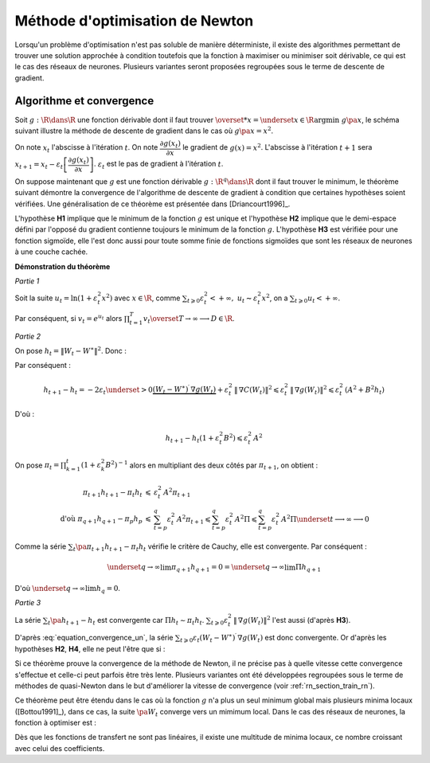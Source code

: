 



Méthode d'optimisation de Newton
================================

Lorsqu'un problème d'optimisation n'est pas soluble de manière déterministe, 
il existe des algorithmes permettant de trouver une solution approchée 
à condition toutefois que la fonction à maximiser ou minimiser soit dérivable, 
ce qui est le cas des réseaux de neurones. Plusieurs variantes seront proposées 
regroupées sous le terme de descente de gradient.



Algorithme et convergence
+++++++++++++++++++++++++


Soit :math:`g : \R \dans \R` une fonction dérivable dont il faut trouver 
:math:`\overset{*}{x} = \underset{x \in \R}{\arg \min} \; g\pa{x}`, 
le schéma suivant illustre la méthode de descente de gradient 
dans le cas où :math:`g \pa{x} = x^2`.


.. image:: rnimg/rn_courbe.png


On note :math:`x_{t}` l'abscisse à l'itération :math:`t`.
On note :math:`\dfrac{\partial g\left(  x_{t}\right)  }{\partial x}` le
gradient de :math:`g\left(  x\right)  =x^{2}`.
L'abscisse à l'itération :math:`t+1` sera 
:math:`x_{t+1}=x_{t}-\varepsilon_{t}\left[  \dfrac{\partial g\left(  x_{t}\right)}{\partial x}\right]`.
:math:`\varepsilon_{t}` est le pas de gradient à l'itération :math:`t`.

On suppose maintenant que :math:`g` est une fonction dérivable 
:math:`g : \R^q \dans \R` dont il faut trouver le minimum, le théorème suivant démontre 
la convergence de l'algorithme de descente de gradient à condition 
que certaines hypothèses soient vérifiées. Une généralisation de ce théorème est présentée dans
[Driancourt1996]_.


.. mathdef::
    :title: convergence de la méthode de Newton [Bottou1991]_
    :tag: Théorème
    :lid: theoreme_convergence


    Soit une fonction continue :math:`g : W \in \R^M \dans \R`
    de classe :math:`C^{1}`.    
    On suppose les hypothèses suivantes vérifiées :
    
    * **H1** : :math:`\underset{W\in \R^q}{\arg\min} \; 
      g\left(  W\right) =\left\{  W^{\ast}\right\}` 
      est un singleton
    * **H2** : :math:`\forall\varepsilon>0, \; \underset{\left|  W-W^{\ast}\right|
      >\varepsilon}{\inf}\left[  \left(  W-W^{\ast}\right)  ^{\prime}.\nabla
      g\left(  W\right)  \right]  >0`
    * **H3** : :math:`\exists\left(  A,B\right)  \in \R^2` tels que :math:`\forall W\in\R^p,\; \left\|
      \nabla g\left( W\right) \right\| ^{2}\leqslant A^{2}+B^{2}\left\|  W-W^{\ast}\right\|  ^{2}`
    * **H4** : la suite :math:`\left(  \varepsilon_{t}\right)_{t\geqslant0}` vérifie,
      :math:`\forall t>0, \; \varepsilon_{t}\in \R_{+}^{\ast}`
      et :math:`\sum_{t\geqslant 0}\varepsilon_{t}=+\infty`, 
      :math:`\sum_{t\geqslant 0}\varepsilon_{t}^{2}<+\infty`
    
    Alors la suite :math:`\left(  W_{t}\right)  _{t\geqslant 0}` construite de la manière suivante 
    :math:`W_{0} \in \R^M`, :math:`\forall t\geqslant0` : 
    :math:`W_{t+1}=W_{t}-\varepsilon_{t}\,\nabla g\left(  W_{t}\right)`            
    vérifie :math:`\lim_{ t \dans+\infty}W_{t}=W^{\ast}`.



L'hypothèse **H1** implique que le minimum de la fonction :math:`g` 
est unique et l'hypothèse **H2** implique que le demi-espace défini par 
l'opposé du gradient contienne toujours le minimum de la fonction :math:`g`. 
L'hypothèse **H3** est vérifiée pour une fonction sigmoïde, elle l'est donc aussi pour toute somme finie
de fonctions sigmoïdes que sont les réseaux de neurones à une couche cachée.



**Démonstration du théorème**

*Partie 1*


Soit la suite :math:`u_{t}=\ln\left(  1+\varepsilon_{t}^{2}x^{2}\right)` 
avec :math:`x\in\R`, comme :math:`\sum_{t\geqslant 0} \varepsilon_{t}^{2} < +\infty, \; 
u_{t}\thicksim\varepsilon_{t}^{2}x^{2}`, on a :math:`\sum_{t\geqslant 0} u_{t} < +\infty`.

Par conséquent, si :math:`v_{t}=e^{u_{t}}` alors :math:`\prod_{t=1}^T v_{t}\overset{T \rightarrow \infty}{\longrightarrow}D \in \R`.

*Partie 2*

On pose :math:`h_{t}=\left\|  W_{t}-W^{\ast}\right\|  ^{2}`.
Donc :

.. math::
    :nowrap:
    :label: equation_convergence_un

    \begin{eqnarray}
    h_{t+1} -h_{t} &=&\left\|  W_{t}-\varepsilon_{t}\,\nabla g\left( W_{t}\right) -W^{\ast }\right\|
    			  ^{2}-\left\|W_{t}-W^{\ast}\right\| ^{2}
    \end{eqnarray}

Par conséquent :

.. math::

    h_{t+1}-h_{t}=-2\varepsilon_{t}\underset{>0} {\underbrace{\left(  W_{t}-W^{\ast}\right) 
     ^{\prime}\,\nabla g\left( W_{t}\right)
    }}+\varepsilon_{t}^{2}\,\left\|  \,\nabla C\left( W_{t}\right) \right\|  
    ^{2}\leqslant\varepsilon_{t}^{2}\,\left\|  \,\nabla g\left( W_{t}\right)
    \right\|  ^{2}\leqslant\varepsilon_{t}^{2}\,\left(  A^{2}  +B^{2}h_{t}\right)
    
D'où :

.. math::

    h_{t+1}-h_{t}\left(  1+\varepsilon_{t}^{2}B^{2}\right) \leqslant\varepsilon_{t}^{2}\,A^{2}
    
On pose :math:`\pi_{t}= \prod_{k=1}^t \left(  1+\varepsilon_{k}^{2}B^{2}\right)  ^{-1}` 
alors en multipliant des deux côtés par :math:`\pi_{t+1}`, on obtient :

.. math::

    \begin{array}{rcl}
    \pi_{t+1}h_{t+1}-\pi_{t}h_{t} &\leqslant& \varepsilon_{t}^{2}\,A^{2}\pi_{t+1}\\
    \text{d'où }\pi_{q+1}h_{q+1}-\pi_{p}h_{p} &\leqslant&
                    \sum_{t=p}^q \varepsilon_{t}^{2}\,A^{2}\pi_{t+1} \leqslant
    \sum_{t=p}^{q} \varepsilon_{t}^{2} \, A^{2}\Pi  \leqslant \sum_{t=p}^{q} \varepsilon_{t}^{2}\,A^{2}\Pi
    			 \underset{t \longrightarrow
    \infty}{\longrightarrow} 0
    \end{array}

Comme la série :math:`\sum_t \pa{\pi_{t+1}h_{t+1}-\pi_{t}h_{t}}` vérifie le critère de Cauchy, elle est convergente. Par conséquent :
    
.. math::

    \underset{q\rightarrow\infty}{\lim}\pi_{q+1}h_{q+1}=0=\underset{q\rightarrow \infty}{\lim}\Pi h_{q+1}
    
D'où :math:`\underset{q\rightarrow\infty}{\lim}h_{q}=0`.

*Partie 3*


La série :math:`\sum_t\pa{h_{t+1}-h_{t}}` est convergente car :math:`\Pi h_t \sim \pi_t h_t`.
:math:`\sum_{t\geqslant0}\varepsilon_{t}^{2}\,\left\| \,\nabla g\left( W_{t}\right) \right\|  ^{2}` 
l'est aussi (d'après **H3**).

D'après :eq:`equation_convergence_un`, 
la série :math:`\sum_{t\geqslant 0}\varepsilon_{t}\left( W_{t}-W^{\ast }\right) ^{\prime} \,
\nabla g\left( W_{t}\right)` est donc convergente. 
Or d'après les hypothèses **H2**, **H4**, elle ne peut l'être que si :
    
.. math::
    :nowrap:

    \begin{eqnarray}
    \underset{t\rightarrow\infty}{\lim}W_{t}&=&W^{\ast}
    \end{eqnarray}



Si ce théorème prouve la convergence 
de la méthode de Newton, il ne précise pas à quelle vitesse cette convergence 
s'effectue et celle-ci peut parfois être très lente. Plusieurs variantes 
ont été développées regroupées sous le terme de méthodes de quasi-Newton dans le but 
d'améliorer la vitesse de convergence (voir :ref:`rn_section_train_rn`).

Ce théorème peut être étendu dans le cas où la fonction :math:`g` 
n'a plus un seul minimum global mais plusieurs minima locaux ([Bottou1991]_), 
dans ce cas, la suite :math:`\pa{W_{t}}` converge vers un mimimum local. 
Dans le cas des réseaux de neurones, la fonction à optimiser est :

.. math::
    :nowrap:
    :label: equation_fonction_erreur_g
    
    \begin{eqnarray}
    G\pa{W}   &=&   \sum_{i=1}^{N} e\pa {Y_{i}, \widehat{Y_{i}^W}} \\
                      &=&   \sum_{i=1}^{N} e\pa {Y_{i}, f \pa{W,X_{i}}}
    \end{eqnarray}

Dès que les fonctions de transfert ne sont pas linéaires,
il existe une multitude de minima locaux, ce nombre croissant avec celui des coefficients.





